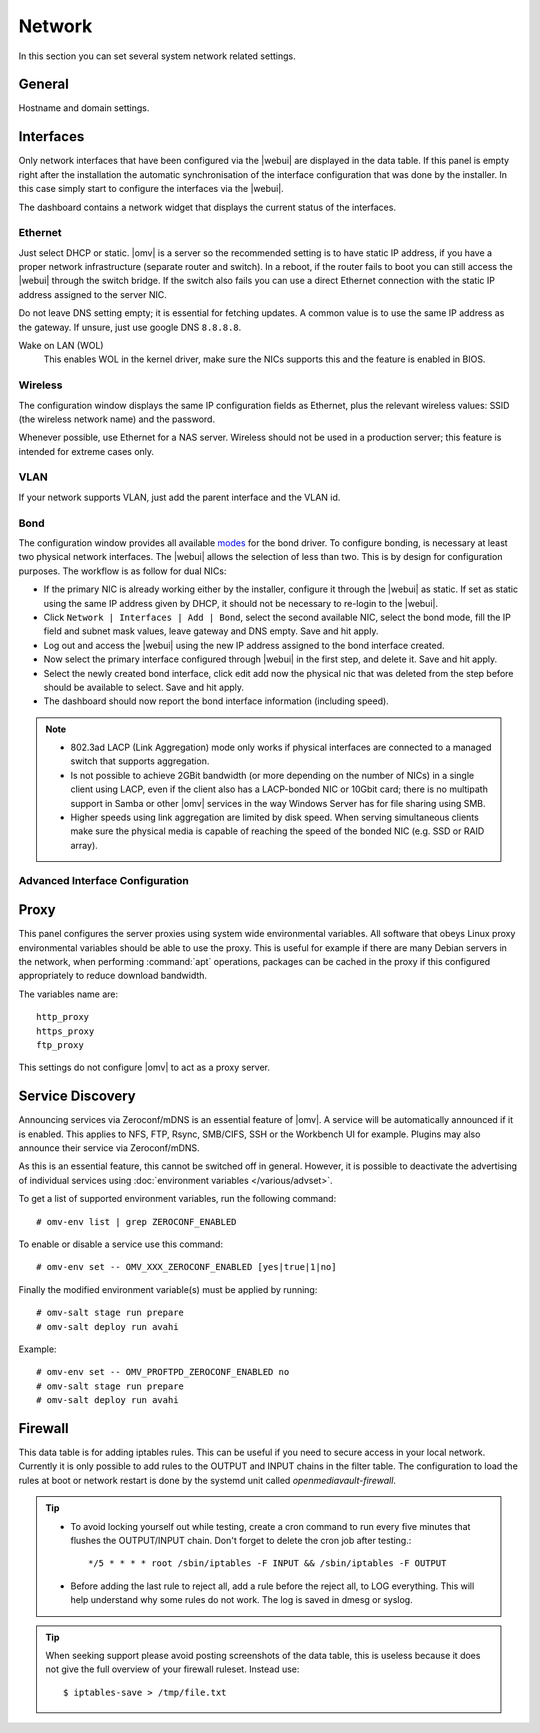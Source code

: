Network
#######

In this section you can set several system network related settings.

General
=======

Hostname and domain settings.

Interfaces
==========

Only network interfaces that have been configured via the |webui| are
displayed in the data table. If this panel is empty right after the
installation the automatic synchronisation of the interface configuration
that was done by the installer. In this case simply start to configure
the interfaces via the |webui|.

The dashboard contains a network widget that displays the current status
of the interfaces.

Ethernet
^^^^^^^^

Just select DHCP or static. |omv| is a server so the recommended setting
is to have static IP address, if you have a proper network infrastructure
(separate router and switch). In a reboot, if the router fails to boot
you can still access the |webui| through the switch bridge. If the switch
also fails you can use a direct Ethernet connection with the static IP
address assigned to the server NIC.

Do not leave DNS setting empty; it is essential for fetching updates.
A common value is to use the same IP address as the gateway. If unsure,
just use google DNS ``8.8.8.8``.

Wake on LAN (WOL)
	This enables WOL in the kernel driver, make sure the NICs supports
	this and the feature is enabled in BIOS.

Wireless
^^^^^^^^

The configuration window displays the same IP configuration fields as
Ethernet, plus the relevant wireless values: SSID (the wireless network
name) and the password.

Whenever possible, use Ethernet for a NAS server. Wireless should not be
used in a production server; this feature is intended for extreme cases
only.

VLAN
^^^^

If your network supports VLAN, just add the parent interface and the VLAN
id.

Bond
^^^^

The configuration window provides all available `modes <https://www.kernel.org/doc/Documentation/networking/bonding.txt>`_
for the bond driver. To configure bonding, is necessary at least two
physical network interfaces. The |webui| allows the selection of less
than two. This is by design for configuration purposes. The workflow
is as follow for dual NICs:

- If the primary NIC is already working either by the installer, configure it through the |webui| as static. If set as static using the same IP address given by DHCP, it should not be necessary to re-login to the |webui|.
- Click ``Network | Interfaces | Add | Bond``, select the second available NIC, select the bond mode, fill the IP field and subnet mask values, leave gateway and DNS empty. Save and hit apply.
- Log out and access the |webui| using the new IP address assigned to the bond interface created.
- Now select the primary interface configured through |webui| in the first step, and delete it. Save and hit apply.
- Select the newly created bond interface, click edit add now the physical nic that was deleted from the step before should be available to select. Save and hit apply.
- The dashboard should now report the bond interface information (including speed).

.. note::

	* 802.3ad LACP (Link Aggregation) mode only works if physical interfaces are connected to a managed switch that supports aggregation.
	* Is not possible to achieve 2GBit bandwidth (or more depending on the number of NICs) in a single client using LACP, even if the client also has a LACP-bonded NIC or 10Gbit card;  there is no multipath support in Samba or other |omv| services in the way  Windows Server has for file sharing using SMB.
	* Higher speeds using link aggregation are limited by disk speed. When serving simultaneous clients make sure the physical media is capable of reaching the speed of the bonded NIC (e.g. SSD or RAID array).

Advanced Interface Configuration
^^^^^^^^^^^^^^^^^^^^^^^^^^^^^^^^

Proxy
=====

This panel configures the server proxies using system wide environmental
variables. All software that obeys Linux proxy environmental variables
should be able to use the proxy. This is useful for example if there are
many Debian servers in the network, when performing :command:`apt`
operations, packages can be cached in the proxy if this configured
appropriately to reduce download bandwidth.

The variables name are::

	http_proxy
	https_proxy
	ftp_proxy

This settings do not configure |omv| to act as a proxy server.

Service Discovery
=================

Announcing services via Zeroconf/mDNS is an essential feature of |omv|.
A service will be automatically announced if it is enabled. This applies
to NFS, FTP, Rsync, SMB/CIFS, SSH or the Workbench UI for example.
Plugins may also announce their service via Zeroconf/mDNS.

As this is an essential feature, this cannot be switched off in general.
However, it is possible to deactivate the advertising of individual
services using :doc:`environment variables </various/advset>`.

To get a list of supported environment variables, run the following
command::

    # omv-env list | grep ZEROCONF_ENABLED

To enable or disable a service use this command::

    # omv-env set -- OMV_XXX_ZEROCONF_ENABLED [yes|true|1|no]

Finally the modified environment variable(s) must be applied by running::

    # omv-salt stage run prepare
    # omv-salt deploy run avahi

Example::

    # omv-env set -- OMV_PROFTPD_ZEROCONF_ENABLED no
    # omv-salt stage run prepare
    # omv-salt deploy run avahi

Firewall
========

This data table is for adding iptables rules. This can be useful if you
need to secure access in your local network. Currently it is only possible
to add rules to the OUTPUT and INPUT chains in the filter table. The
configuration to load the rules at boot or network restart is done by the
systemd unit called `openmediavault-firewall`.

.. tip::
	* To avoid locking yourself out while testing, create a cron command to run every five minutes that flushes the OUTPUT/INPUT chain. Don't forget to delete the cron job after testing.::

		*/5 * * * * root /sbin/iptables -F INPUT && /sbin/iptables -F OUTPUT

	* Before adding the last rule to reject all, add a rule before the reject all, to LOG everything. This will help understand why some rules do not work. The log is saved in dmesg or syslog.

.. tip::
	When seeking support please avoid posting screenshots of the data table, this is useless because it does not give the full overview of your firewall ruleset. Instead use::

	$ iptables-save > /tmp/file.txt
